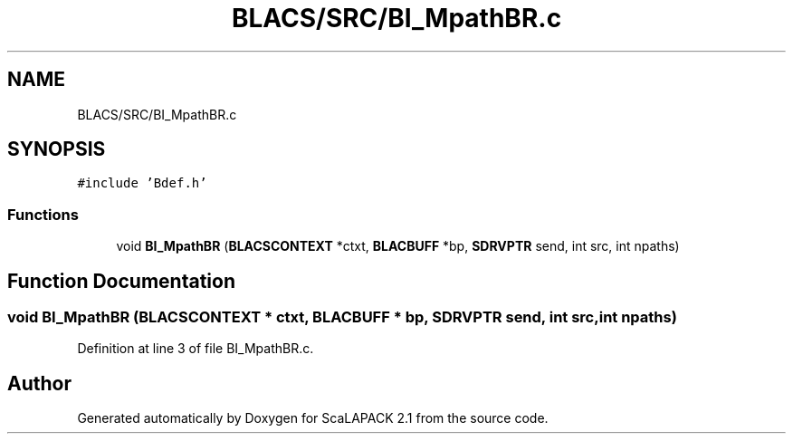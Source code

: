 .TH "BLACS/SRC/BI_MpathBR.c" 3 "Sat Nov 16 2019" "Version 2.1" "ScaLAPACK 2.1" \" -*- nroff -*-
.ad l
.nh
.SH NAME
BLACS/SRC/BI_MpathBR.c
.SH SYNOPSIS
.br
.PP
\fC#include 'Bdef\&.h'\fP
.br

.SS "Functions"

.in +1c
.ti -1c
.RI "void \fBBI_MpathBR\fP (\fBBLACSCONTEXT\fP *ctxt, \fBBLACBUFF\fP *bp, \fBSDRVPTR\fP send, int src, int npaths)"
.br
.in -1c
.SH "Function Documentation"
.PP 
.SS "void BI_MpathBR (\fBBLACSCONTEXT\fP * ctxt, \fBBLACBUFF\fP * bp, \fBSDRVPTR\fP send, int src, int npaths)"

.PP
Definition at line 3 of file BI_MpathBR\&.c\&.
.SH "Author"
.PP 
Generated automatically by Doxygen for ScaLAPACK 2\&.1 from the source code\&.

